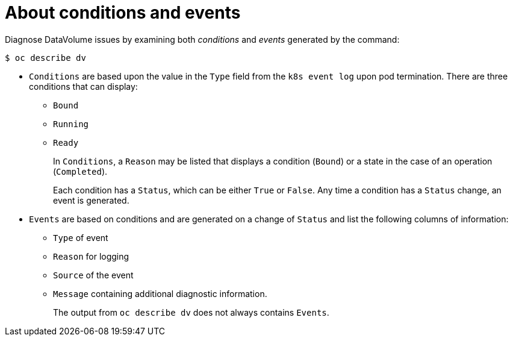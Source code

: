 // Module included in the following assemblies:
//
// * virt/logging_events_monitoring/virt-diagnosing-datavolumes-using-events-and-conditions.adoc

[id="virt-about-conditions-and-events.adoc_{context}"]
= About conditions and events

Diagnose DataVolume issues by examining both _conditions_ and _events_ generated
by the command:
----
$ oc describe dv
----

* `Conditions` are based upon the value in the `Type` field from the `k8s event
log` upon pod termination. There are three conditions that can display:
** `Bound`
** `Running`
** `Ready`
+
In `Conditions`, a `Reason` may be listed that displays a condition (`Bound`) or a state
in the case of an operation (`Completed`).
+
Each condition has a `Status`, which can be either `True` or `False`.
Any time a condition has a `Status` change, an event is generated.

* `Events` are based on conditions and are generated on a
change of `Status` and list the following columns of information:
** `Type` of event
** `Reason` for logging
** `Source` of the event
** `Message` containing additional diagnostic information.
+
The output from `oc describe dv` does not always contains `Events`.
